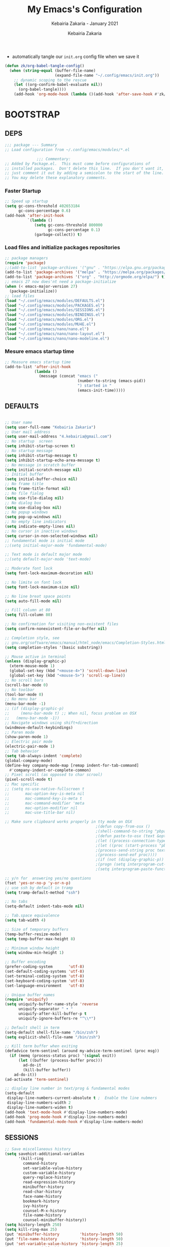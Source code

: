# ------------------------------------------------------------------------------
#+TITLE:     My Emacs's Configuration
#+SUBTITLE:  Kebairia Zakaria - January 2021
#+AUTHOR:    Kebairia Zakaria
#+EMAIL:     4.kebairia@gmail.com
#+LANGUAGE:  en
#+STARTUP:   content showstars indent inlineimages hideblocks
#+HTML_HEAD: <link rel="stylesheet" type="text/css" href="/home/zakaria/org/conf/rouger.css" />
#+OPTIONS:   toc:2 html-scripts:nil num:nil html-postamble:nil html-style:nil ^:nil
#+PROPERTY:  header-args :results none
#+ARCHIVE: ~/org/config_archive.org::
# ------------------------------------------------------------------------------
- automatically tangle our ~init.org~ config file when we save it
#+begin_src emacs-lisp
  (defun zk/org-babel-tangle-config()
    (when (string-equal (buffer-file-name)
                        (expand-file-name "~/.config/emacs/init.org"))
      ;; dynamic scoping to the rescue
      (let ((org-confirm-babel-evaluate nil))
        (org-babel-tangle))))
      (add-hook 'org-mode-hook (lambda ()(add-hook 'after-save-hook #'zk/org-babel-tangle-config))) 
#+end_src
* BOOTSTRAP
:PROPERTIES:
:header-args: :tangle ~/.config/emacs/init.el
:header-args: :results none
:END:
** DEPS
   #+begin_src emacs-lisp
     ;;; package --- Summary  
     ;; Load configuration from ~/.config/emacs/modules/*.el

                   ;;; Commentary:
     ;; Added by Package.el.  This must come before configurations of
     ;; installed packages.  Don't delete this line.  If you don't want it,
     ;; just comment it out by adding a semicolon to the start of the line.
     ;; You may delete these explanatory comments.

   #+end_src
*** Faster Startup 
#+begin_src emacs-lisp
     ;; Speed up startup
     (setq gc-cons-threshold 402653184
           gc-cons-percentage 0.6)
     (add-hook 'after-init-hook
               `(lambda ()
                  (setq gc-cons-threshold 800000
                        gc-cons-percentage 0.1)
                  (garbage-collect)) t)
#+end_src
*** Load files and initialize packages repositories
#+begin_src emacs-lisp
  ;; package managers
  (require 'package)
  ;;(add-to-list 'package-archives '("gnu" . "https://elpa.gnu.org/packages/") t)
  (add-to-list 'package-archives '("melpa" . "https://melpa.org/packages/") t)
  (add-to-list 'package-archives '("org" . "http://orgmode.org/elpa/") t)
  ;; emacs 27 now does'nt need a package-initialize
  (when (< emacs-major-version 27)
    (package-initialize))
  ;; load files
  (load "~/.config/emacs/modules/DEFAULTS.el") 
  (load "~/.config/emacs/modules/PACKAGES.el") 
  (load "~/.config/emacs/modules/SESSIONS.el") 
  (load "~/.config/emacs/modules/BINDINGS.el") 
  (load "~/.config/emacs/modules/ORG.el") 
  (load "~/.config/emacs/modules/MU4E.el") 
  (load "~/.config/emacs/nano/nano.el") 
  (load "~/.config/emacs/nano/nano-layout.el") 
  (load "~/.config/emacs/nano/nano-modeline.el") 
#+end_src
*** Mesure emacs startup time
#+begin_src emacs-lisp
  ;; Measure emacs startup time
  (add-to-list 'after-init-hook
               (lambda ()
                 (message (concat "emacs ("
                                  (number-to-string (emacs-pid))
                                  ") started in "
                                  (emacs-init-time)))))
#+end_src

** DEFAULTS
:PROPERTIES:
:header-args: :tangle ~/.config/emacs/modules/DEFAULTS.el
:header-args: :results none
:END:
#+begin_src emacs-lisp

  ;; User name
  (setq user-full-name "Kebairia Zakaria")
  ;; User mail address
  (setq user-mail-address "4.kebairia@gmail.com")
  ;; No startup  screen
  (setq inhibit-startup-screen t)
  ;; No startup message
  (setq inhibit-startup-message t)
  (setq inhibit-startup-echo-area-message t)
  ;; No message in scratch buffer
  (setq initial-scratch-message nil)
  ;; Initial buffer 
  (setq initial-buffer-choice nil)
  ;; No frame title
  (setq frame-title-format nil)
  ;; No file fialog
  (setq use-file-dialog nil)
  ;; No dialog box
  (setq use-dialog-box nil)
  ;; No popup windows
  (setq pop-up-windows nil)
  ;; No empty line indicators
  (setq indicate-empty-lines nil)
  ;; No cursor in inactive windows
  (setq cursor-in-non-selected-windows nil)
  ;; fundamental mode is initial mode
  ;;(setq initial-major-mode 'fundamental-mode)

  ;; Text mode is default major mode
  ;;(setq default-major-mode 'text-mode)

  ;; Moderate font lock
  (setq font-lock-maximum-decoration nil)

  ;; No limite on font lock
  (setq font-lock-maximum-size nil)

  ;; No line breat space points
  (setq auto-fill-mode nil)

  ;; Fill column at 80
  (setq fill-column 80)

  ;; No confirmation for visiting non-existent files
  (setq confirm-nonexistent-file-or-buffer nil)

  ;; Completion style, see
  ;; gnu.org/software/emacs/manual/html_node/emacs/Completion-Styles.html
  (setq completion-styles '(basic substring))

  ;; Mouse active in terminal
  (unless (display-graphic-p)
    (xterm-mouse-mode 1)
    (global-set-key (kbd "<mouse-4>") 'scroll-down-line)
    (global-set-key (kbd "<mouse-5>") 'scroll-up-line))
  ;; No scroll bars
  (scroll-bar-mode 0)
  ;; No toolbar
  (tool-bar-mode 0)
  ;; No menu bar
  (menu-bar-mode -1)
  ;; (if (display-graphic-p)
  ;;     (menu-bar-mode t) ;; When nil, focus problem on OSX
  ;;   (menu-bar-mode -1))
  ;; Navigate windows using shift+direction
  (windmove-default-keybindings)
  ;; Paren mode
  (show-paren-mode 1)
  ;; Electric pair mode
  (electric-pair-mode 1)
  ;; Tab behavior
  (setq tab-always-indent 'complete)
  (global-company-mode)
  (define-key company-mode-map [remap indent-for-tab-command]
    #'company-indent-or-complete-common)
  ;; Pixel scroll (as opposed to char scrool)
  (pixel-scroll-mode t)
  ;; Mac specific
  ;; (setq ns-use-native-fullscreen t
  ;;       mac-option-key-is-meta nil
  ;;       mac-command-key-is-meta t
  ;;       mac-command-modifier 'meta
  ;;       mac-option-modifier nil
  ;;       mac-use-title-bar nil)

  ;; Make sure clipboard works properly in tty mode on OSX
                                          ;(defun copy-from-osx ()
                                          ;(shell-command-to-string "pbpaste"))
                                          ;(defun paste-to-osx (text &optional push)
                                          ;(let ((process-connection-type nil))
                                          ;(let ((proc (start-process "pbcopy" "*Messages*" "pbcopy")))
                                          ;(process-send-string proc text)
                                          ;(process-send-eof proc))))
                                          ;(if (not (display-graphic-p))
                                          ;(progn (setq interprogram-cut-function 'paste-to-osx)
                                          ;(setq interprogram-paste-function 'copy-from-osx)))

  ;; y/n for  answering yes/no questions
  (fset 'yes-or-no-p 'y-or-n-p)
  ;; use ssh by default in tramp
  (setq tramp-default-method "ssh")

  ;; No tabs
  (setq-default indent-tabs-mode nil)

  ;; Tab.space equivalence
  (setq tab-width 4)

  ;; Size of temporary buffers
  (temp-buffer-resize-mode)
  (setq temp-buffer-max-height 8)

  ;; Minimum window height
  (setq window-min-height 1)

  ;; Buffer encoding
  (prefer-coding-system       'utf-8)
  (set-default-coding-systems 'utf-8)
  (set-terminal-coding-system 'utf-8)
  (set-keyboard-coding-system 'utf-8)
  (set-language-environment   'utf-8)

  ;; Unique buffer names
  (require 'uniquify)
  (setq uniquify-buffer-name-style 'reverse
        uniquify-separator " • "
        uniquify-after-kill-buffer-p t
        uniquify-ignore-buffers-re "^\\*")

  ;; Default shell in term
  (setq-default shell-file-name "/bin/zsh")
  (setq explicit-shell-file-name "/bin/zsh")

  ;; Kill term buffer when exiting
  (defadvice term-sentinel (around my-advice-term-sentinel (proc msg))
    (if (memq (process-status proc) '(signal exit))
        (let ((buffer (process-buffer proc)))
          ad-do-it
          (kill-buffer buffer))
      ad-do-it))
  (ad-activate 'term-sentinel)

  ;; display line number in text/prog & fundamental modes
  (setq-default
   display-line-numbers-current-absolute t ;  Enable the line nubmers
   display-line-numbers-width 2
   display-line-numbers-widen t)
  (add-hook 'text-mode-hook #'display-line-numbers-mode)
  (add-hook 'prog-mode-hook #'display-line-numbers-mode)
  (add-hook 'fundamental-mode-hook #'display-line-numbers-mode)
#+end_src
** SESSIONS
:PROPERTIES:
:header-args: :tangle ~/.config/emacs/modules/SESSIONS.el
:header-args: :results none
:END:
#+begin_src emacs-lisp
  ;; Save miscellaneous history
  (setq savehist-additional-variables
        '(kill-ring
          command-history
          set-variable-value-history
          custom-variable-history   
          query-replace-history     
          read-expression-history   
          minibuffer-history        
          read-char-history         
          face-name-history         
          bookmark-history          
          ivy-history               
          counsel-M-x-history       
          file-name-history         
          counsel-minibuffer-history))
  (setq history-length 250)
  (setq kill-ring-max 25)
  (put 'minibuffer-history         'history-length 50)
  (put 'file-name-history          'history-length 50)
  (put 'set-variable-value-history 'history-length 25)
  (put 'custom-variable-history    'history-length 25)
  (put 'query-replace-history      'history-length 25)
  (put 'read-expression-history    'history-length 25)
  (put 'read-char-history          'history-length 25)
  (put 'face-name-history          'history-length 25)
  (put 'bookmark-history           'history-length 25)
  (put 'ivy-history                'history-length 25)
  (put 'counsel-M-x-history        'history-length 25)
  (put 'counsel-minibuffer-history 'history-length 25)
  (setq savehist-file "~/.local/share/emacs/savehist")
  (savehist-mode 1)

  ;; Remove text properties for kill ring entries
  ;; See https://emacs.stackexchange.com/questions/4187
  (defun unpropertize-kill-ring ()
    (setq kill-ring (mapcar 'substring-no-properties kill-ring)))
  (add-hook 'kill-emacs-hook 'unpropertize-kill-ring)

  ;; Recentf files 
  (setq recentf-max-menu-items 25)
  (setq recentf-save-file     "~/.local/share/emacs/recentf")
  (recentf-mode 1)

  ;; Bookmarks
  (setq bookmark-default-file "~/.local/share/emacs/bookmark")
  ;; Undo file
  (setq auto-save-file-name-transforms
        '((".*" "~/.local/share/emacs/undo/" t)))
  ;; Saving persistent tree-undo to a single directory
  (setq undo-tree-history-directory-alist     
        '(("." . "~/.local/share/emacs/undo-tree")))
  ;; Backup
  (setq backup-directory-alist '(("." . "~/.local/share/emacs/backups"))
        make-backup-files t     ; backup of a file the first time it is saved.
        backup-by-copying t     ; don't clobber symlinks
        version-control t       ; version numbers for backup files
        delete-old-versions t   ; delete excess backup files silently
        kept-old-versions 6     ; oldest versions to keep when a new numbered
                                          ;  backup is made (default: 2)
        kept-new-versions 9     ; newest versions to keep when a new numbered
                                          ;  backup is made (default: 2)
        auto-save-default t     ; auto-save every buffer that visits a file
        auto-save-timeout 20    ; number of seconds idle time before auto-save
                                          ;  (default: 30)
        auto-save-interval 200)  ; number of keystrokes between auto-saves
                                          ;  (default: 300)
  ;; Saving my sessions in another folder.
  (setq auto-save-list-file-prefix            
        "~/.local/share/emacs/sessions/session-")
#+end_src

** BINDINGS              
:PROPERTIES:
:header-args: :tangle ~/.config/emacs/modules/BINDINGS.el
:header-args: :results none
:END:
*** Files
   #+begin_src emacs-lisp
     ;; some shortcuts -- files
     (global-set-key (kbd "C-c C") (lambda() (interactive)(find-file "~/.config/emacs/init.org")))
     (global-set-key (kbd "C-c b") (lambda() (interactive)(find-file "~/org/books.org")))
     (global-set-key (kbd "C-c I") (lambda() (interactive)(find-file "~/org/gtd/inbox.org")))
     ;;(global-set-key (kbd "C-c L") (lambda() (interactive)(find-file "~/org/links.org")))
     ;;(global-set-key (kbd "C-c E") (lambda() (interactive)(find-file "~/org/gtd/emails.org")))
     (global-set-key (kbd "<f12>") (lambda() (interactive)(find-file "~/org/files/org.pdf")))
     ;; Reload buffer with <F5>
     (global-set-key [f5] '(lambda () (interactive) (revert-buffer nil t nil)))
   #+end_src

*** win-movements
   #+begin_src emacs-lisp
       (defun zk/split-go-right()
         (interactive)
         (split-window-horizontally)
         (windmove-right))
       (defun zk/split-go-down()
         (interactive)
         (split-window-vertically)
         (windmove-down))
        ;; try to go to the other window automaticly
        (global-set-key (kbd "C-x i") 'zk/split-go-right)
        (global-set-key (kbd "C-x m") 'zk/split-go-down)

        ;; Move between buffer
        (global-set-key (kbd "M-n") 'switch-to-next-buffer)
        (global-set-key (kbd "M-p") 'switch-to-prev-buffer)

        ;; Move between Windows
        (global-set-key (kbd "C-x k") 'windmove-up)
        (global-set-key (kbd "C-x j") 'windmove-down)
        (global-set-key (kbd "C-x l") 'windmove-right)
        (global-set-key (kbd "C-x h") 'windmove-left)

        ;; Resize windows
        (global-set-key (kbd "C-M-l") 'shrink-window-horizontally)
        (global-set-key (kbd "C-M-h") 'enlarge-window-horizontally)
        (global-set-key (kbd "C-M-j") 'shrink-window)
        (global-set-key (kbd "C-M-k") 'enlarge-window)

        (global-set-key (kbd "M-o") 'delete-other-windows)
        (global-set-key (kbd "C-x p") 'zk/org-agenda-process-inbox-item)
   #+end_src
* PACKAGES             
  :PROPERTIES:
  :header-args: :tangle ~/.config/emacs/modules/PACKAGES.el
  :header-args: :results none
  :END:
** evil mode
#+BEGIN_SRC emacs-lisp
  (setq evil-want-keybinding nil)                   ;; this statement is required to enable evil/evil-colleciton mode
  (evil-mode 1)                                     ;; enable evil-mode
  (setq evil-want-abbrev-expand-on-insert-exit nil)
  (use-package evil-collection                      ;; evil-friendly binding for many modes
    :after evil
    :ensure t
    :config
    (evil-collection-init))
  (use-package evil-org
    :after org
    :config
    (add-hook 'org-mode-hook 'evil-org-mode)
    (add-hook 'evil-org-mode-hook
              (lambda () (evil-org-set-key-theme)))
    (require 'evil-org-agenda)
    (evil-org-agenda-set-keys))
  (setq                                             ;;automatically use evil for ibuffer and dired
   evil-emacs-state-modes
      (delq 'ibuffer-mode evil-emacs-state-modes))
#+END_SRC
** evil-leader
   #+BEGIN_SRC emacs-lisp
     (use-package evil-leader
     ;; needs to be enabled before M-x evil-mode!
         :ensure t
         :config
             (evil-leader/set-leader ",")
             (evil-leader/set-key
              "e" 'mu4e
              "a" 'zk/switch-to-agenda
              "w" 'org-agenda-week-view
              "m" 'org-agenda-month-view
              "d" 'deft
              "g" 'magit-status
              "i" 'org-roam-insert
              "I" 'org-roam-insert-immediate
              "f" 'org-roam-find-file
              "l" 'org-roam
              "t" 'term
              "c" 'org-capture
              "r" 'counsel-recentf
              "b" 'bookmark-bmenu-list
              "L" 'org-insert-link
              "q" 'kill-current-buffer)
              ;;"l" 'org-store-link
              ;; "B" 'zetteldeft-new-file-and-backlink
              ;; "f" 'pdf-links-action-perform
              ;; "b" 'ibuffer
              ;; "n" 'org-noter
             (evil-leader-mode 1)
             (global-evil-leader-mode 1))
              ;;"B" 'zetteldeft-backlink-add
              ;;"s" 'zk/gen-scratch-buffer
   #+END_SRC
** Deft
   #+BEGIN_SRC emacs-lisp
     ;; disable linum-mode (line number)
     (add-hook 'deft
     '(lambda () (linum-mode nil)))
      (use-package deft
         :commands (deft)
         :custom       (deft-directory "~/org/notes" )
                       (deft-recursive t)
                       (deft-extensions '("org" "md" "txt") )
                       (deft-use-filename-as-title t)
                       (deft-file-naming-rules
                         '((noslash . "-")
                           (nospace . "-")
                           (case-fn . downcase))
                       deft-org-mode-title-prefix t
                       deft-text-mode 'org-mode))


   #+END_SRC
** org roam
#+begin_src emacs-lisp
  (use-package org-roam
        :ensure t
        :hook
        (after-init . org-roam-mode)
        :custom
        (org-roam-directory "/home/zakaria/org/notes")
        :bind (:map org-roam-mode-map
                (("C-c n l" . org-roam)
                 ("C-c n f" . org-roam-find-file)
                 ("C-c n g" . org-roam-graph))
                :map org-mode-map
                (("C-c n i" . org-roam-insert))
                (("C-c n I" . org-roam-insert-immediate))))
  (org-roam-mode 1)
#+end_src

** Magit
#+begin_src emacs-lisp
  (use-package magit)
  (use-package evil-magit
    :after magit)
  "Display BUFFER in same-window"
  (custom-set-variables
   '(magit-display-buffer-function 'magit-display-buffer-traditional))
  ;; '(magit-display-buffer-function 'magit-display-buffer-same-window-except-diff-v1))
#+end_src
** UndoTree
   #+BEGIN_SRC emacs-lisp
     ;;turn on everywhere
     (global-undo-tree-mode 1)
     ;; Save history to a file
     (setq
         undo-tree-auto-save-history 1 ; Show relative times in the undo tree visualizer
         undo-tree-visualizer-timestamps 1; Show diffs when browsing through the undo tree
         undo-tree-visualizer-diff 1)
   #+END_SRC

** Ibuffer
   #+BEGIN_SRC emacs-lisp
     ;; disable linum-mode
     (add-hook 'ibuffer-mode (lambda() (linum-mode -1)))
     (global-set-key (kbd "C-x C-b") 'ibuffer) ;; Use Ibuffer for Buffer List
     ;; create a function that define a group
     (setq ibuffer-saved-filter-groups
         '(("default"
            ("Emacs"  (or
                        (name . "^\\*Messages\\*$")
                        (name . "^\\*scratch\\*$")
            ))
            ("Agenda"  (or
                        (name . "inbox.org")
                        (name . "next.org")
                        (name . "someday.org")
                        (name . "emails.org")
                        (name . "archive.org")
                        (name . "habits.org")
                        (name . "projects.org")
                        (name . "weekly_reviews.org")
                ))

            ("Org"  (name . "^.*org$"))
            ("PDF"  (name . "^.*pdf"))
            ("Python"  (name . "^.*py$"))
            ("Elisp"  (name . "^.*el"))
            ("Web"  (or
                        (name . "^.*html$")
                        (name . "^.*css")
                        (name . "^.*php")
                ))
            ("Dired"  (mode . dired-mode))
          ))
       )

     (add-hook 'ibuffer-mode-hook
      '(lambda ()
         (ibuffer-auto-mode 1)
         (ibuffer-switch-to-saved-filter-groups "default"))) ;; use the group default

   #+END_SRC
** which-key
    Which-key Package show me a helpful menu when i press "C-x" and wait
#+BEGIN_SRC emacs-lisp
   (use-package which-key
    :ensure t
    :config
    (which-key-mode))
#+END_SRC
** Swiper
#+BEGIN_SRC emacs-lisp
  ;; it looks like counsel is a requirement for swiper
  ;; counsel give us a nice looking interface when we use M-x
  (use-package counsel
    :ensure t)
  (use-package swiper
    :ensure t
    :config
    (progn
      (ivy-mode 1)
      (setq ivy-use-virtual-buffers t)
      (global-set-key "\C-s" 'swiper-isearch)
      (global-set-key "\C-c i" 'counsel-org-goto)
      (global-set-key (kbd "\C-c g") 'counsel-git)
      (global-set-key (kbd "M-x") 'counsel-M-x)
      (global-set-key (kbd "\C-x C-f") 'counsel-find-file)
      (global-set-key (kbd "<f1> f") 'counsel-describe-function)
      (global-set-key (kbd "<f1> v") 'counsel-describe-variable)
      (global-set-key (kbd "<f1> l") 'counsel-load-library)
      (global-set-key (kbd "<f2> u") 'counsel-unicode-char)
      (global-set-key (kbd "\C-c j") 'counsel-git-grep)
      (global-set-key (kbd "<f6>") 'ivy-resume)
      (define-key read-expression-map (kbd "C-r") 'counsel-expression-history)
      ))
#+END_SRC
** Aggressive Indent
:PROPERTIES:
:ACTIVATED: [2021-01-16]
:END:
The variable ~aggressive-indent-dont-indent-if~ lets you customize when you don't want indentation to happen.
#+begin_example
(add-to-list
 'aggressive-indent-dont-indent-if
 '(and (derived-mode-p 'c++-mode)
       (null (string-match "\\([;{}]\\|\\b\\(if\\|for\\|while\\)\\b\\)"
                           (thing-at-point 'line)))))
#+end_example

#+begin_src emacs-lisp
  (global-aggressive-indent-mode 1)
#+end_src

* ORG MODE            
:PROPERTIES:
:header-args: :tangle ~/.config/emacs/modules/ORG.el
:header-args: :results none
:END:
** GLOBAL
#+begin_src elisp
  (add-hook 'org-mode-hook 'org-indent-mode)
  ;(setq  org-ellipsis (if (char-displayable-p ?⃕) " ⃕" nil))
#+end_src
** GTD
*** Global
   #+begin_src emacs-lisp
     ;; ;; Adding a separator line between days in Emacs Org-mode calender view (prettier)

     ;;     (setq org-agenda-format-date (lambda (date) (concat "\n"
     ;;                                                         (make-string (window-width) 9472)
     ;;                                                         "\n"
     ;;                                                         (org-agenda-format-date-aligned date))))
     (setq org-agenda-directory "~/org/gtd/"
           org-agenda-files '("~/org/gtd" ))                    ;; org-agenda-files

     (setq org-agenda-dim-blocked-tasks nil                    ;; Do not dim blocked tasks
           org-agenda-span 'day                                ;; show me one day
           org-agenda-inhibit-startup t                        ;; Stop preparing agenda buffers on startup:
           org-agenda-use-tag-inheritance nil                  ;; Disable tag inheritance for agendas:
           org-agenda-show-log t
           ;;org-agenda-skip-scheduled-if-done t
           ;;org-agenda-skip-deadline-if-done t
           ;;org-agenda-skip-deadline-prewarning-if-scheduled 'pre-scheduled
           org-agenda-skip-scheduled-if-deadline-is-shown t     ;; skip scheduled if they are already shown as a deadline
           org-agenda-deadline-leaders '("!D!: " "D%2d: " "")
           org-agenda-scheduled-leaders '("" "S%3d: ")

           org-agenda-time-grid
           '((daily today require-timed)
             (800 1000 1200 1400 1600 1800 2000)
             "......" "----------------"))
     (setq
      org-agenda-start-on-weekday 0                          ;; Weekday start on Sunday
      org-treat-S-cursor-todo-selection-as-state-change nil ;; S-R,S-L skip the note/log info[used when fixing the state]
      org-agenda-tags-column -130                          ;; Set tags far to the right
      org-clock-out-remove-zero-time-clocks t              ;; Sometimes I change tasks I'm clocking quickly - this removes clocked tasks with 0:00 duration
      org-clock-persist t                                  ;; Save the running clock and all clock history when exiting Emacs, load it on startup
      org-use-fast-todo-selection t                        ;; from any todo state to any other state; using it keys
      org-agenda-window-setup 'only-window)                 ;; Always open my agenda in fullscreen

     (setq org-agenda-prefix-format
           '((agenda . " %i %-12:c%?-12t %s")
             (todo   . " ")
             (tags   . " %i %-12:c")
             (search . " %i %-12:c")))
     ;; define org's states
     (setq org-todo-keywords
           '((sequence "TODO(t)" "NEXT(n)" "|" "DONE(d)")
             (sequence "WAITING(w@/!)" "HOLD(h@/!)" "|" "CANCELLED(c@/!)")))
     ;; sort my org-agenda preview
     (setq org-agenda-sorting-strategy '((agenda habit-down
                                                 time-up
                                                 scheduled-down
                                                 priority-down
                                                 category-keep
                                                 deadline-down)
                                         (todo priority-down category-keep)
                                         (tags priority-down category-keep)
                                         (search category-keep)))

     ;;Thanks to Erik Anderson, we can also add a hook that will log when we activate
     ;;a task by creating an “ACTIVATED” property the first time the task enters the NEXT state:
     (defun log-todo-next-creation-date (&rest ignore)
       "Log NEXT creation time in the property drawer under the key 'ACTIVATED'"
       (when (and (string= (org-get-todo-state) "NEXT")
                  (not (org-entry-get nil "ACTIVATED")))
         (org-entry-put nil "ACTIVATED" (format-time-string "[%Y-%m-%d]"))))

     (add-hook 'org-after-todo-state-change-hook #'log-todo-next-creation-date)
     (add-hook 'org-agenda-mode-hook                            ;; disable line-number when i open org-agenda view
                (lambda() (display-line-numbers-mode -1)))

     ;; (define-key global-map (kbd "C-c c") 'org-capture)
     ;; (define-key global-map (kbd "C-c a") 'org-agenda)
  #+end_src
*** ORG AGENDA
    #+begin_src emacs-lisp
      (setq org-agenda-block-separator  9472)                  ;; use 'straight line' as a block-agenda divider
      (setq org-agenda-custom-commands
            '(("g" "Get Things Done (GTD)"
               ((agenda ""
                        ((org-agenda-span 'day)
                         (org-deadline-warning-days 365)))
                (todo "TODO"
                      ((org-agenda-overriding-header "inbox")
                       (org-agenda-files '("~/org/gtd/inbox.org"))))

                (todo "TODO"
                      ((org-agenda-overriding-header "Emails")
                       (org-agenda-files '("~/org/gtd/emails.org"))))

                (todo "NEXT"
                      ((org-agenda-overriding-header "In Progress")
                       (org-agenda-prefix-format "  %i %-12:c [%e] ")
                       (org-agenda-files '("~/org/gtd/someday.org"
                                           "~/org/gtd/projects.org"
                                           "~/org/gtd/next.org"))
                       ))
                (todo "TODO"
                      ((org-agenda-overriding-header "Projects")
                       (org-agenda-files '("~/org/gtd/projects.org")))
                      )

                (todo "TODO"
                      ((org-agenda-overriding-header "One-off Tasks")
                       (org-agenda-files '("~/org/gtd/next.org"))
                       (org-agenda-skip-function '(org-agenda-skip-entry-if
                                                   'deadline 'scheduled))))
                nil))))

    #+end_src
*** Habit
    #+BEGIN_SRC emacs-lisp
      (require 'org-habit)
      (add-to-list 'org-modules 'org-habit)
      (setq org-habit-graph-column 48)
      (setq org-habit-show-habits-only-for-today t)
    #+END_SRC
*** Refiling
    #+begin_src emacs-lisp
      ;; Refiling [need reading]
      ;;tell org-mode we want to specify a refile target using the file path.
      (setq org-refile-use-outline-path 'file
       org-outline-path-complete-in-steps nil)
      (setq org-refile-allow-creating-parent-nodes 'confirm)
      (setq org-refile-targets '(("~/org/gtd/next.org" :level . 0)
                                 ("~/org/ideas.org" :level . 1)
                                 ("~/org/links.org" :level . 1)
                                 ("~/org/gtd/someday.org" :regexp . "\\(?:\\(?:Task\\|idea\\|p\\(?:\\(?:os\\|rojec\\)t\\)\\)s\\)")
                                 ("projects.org" :regexp . "\\(?:Tasks\\)"))) 
      ;;("someday.org" :level . 0)
    #+end_src

** org capture
   #+begin_src emacs-lisp
     (setq org-capture-templates
           `(("i" "Inbox" entry  (file "~/org/gtd/inbox.org")
              ,(concat "* TODO %?\n"
                       "/Entered on/ %U"))
             ("l" "Link" entry (file+headline "~/org/gtd/inbox.org" "Links")
              ,(concat "* TODO %a %?\n"
                       "/Entered on/ %U") :immediate-finish t)
             ("e" "email" entry (file+headline "~/org/gtd/emails.org" "Emails")
              "* TODO [#A] %?\nSCHEDULED: %(org-insert-time-stamp (org-read-date nil t \"+0d\"))\n%a\n")

             ;; ("m" "mood" entry (file "~/org/mood.org" )
             ;;  ,(concat "* %? \n %^{MOOD} \n"
             ;;           "/Entered on/ %U") :immediate-finish t)
             ))
   #+end_src
** org protocol
#+begin_src emacs-lisp
(require 'org-protocol)
#+end_src
** org ref
#+begin_src emacs-lisp
  (setq reftex-default-bibliography '("~/org/ref/org-ref.bib"))

  ;; see org-ref for use of these variables
  (setq org-ref-bibliography-notes "/tmp/test/notes.org"
        org-ref-default-bibliography '("~/org/ref/org-ref.bib")
        org-ref-pdf-directory "~/org/ref/pdfs")
#+end_src
** Other Functions
   #+BEGIN_SRC emacs-lisp
     (defun zk/switch-to-agenda ()
          (interactive)
          (org-agenda nil "g"))
     ;; PS: check out the original code from here:
     ;; https://github.com/gjstein/emacs.d/blob/master/config/gs-org.el

     ;;clocking-out changes NEXT to HOLD
     ;;clocking-in changes HOLD to NEXT
     (setq org-clock-in-switch-to-state 'zk/clock-in-to-next)
     (setq org-clock-out-switch-to-state 'zk/clock-out-to-hold)
     (defun zk/clock-in-to-next (kw)
       "Switch a task from TODO to NEXT when clocking in.
        Skips capture tasks, projects, and subprojects.
        Switch projects and subprojects from NEXT back to TODO"
       (when (not (and (boundp 'org-capture-mode) org-capture-mode))
         (cond
          ((and (member (org-get-todo-state) (list "TODO")))
           "NEXT")
          ((and (member (org-get-todo-state) (list "HOLD")))
           "NEXT")
           )))
     (defun zk/clock-out-to-hold (kw)
       (when (not (and (boundp 'org-capture-mode) org-capture-mode))
         (cond
          ((and (member (org-get-todo-state) (list "NEXT")))  "HOLD")
           )))

   #+END_SRC

** todo faces
   #+begin_src emacs-lisp
    (setq org-todo-keywords
      '((sequence "TODO(t)" "NEXT(n)" "HOLD(h)" "|" "DONE(d)" "CANCELED")))
    (setq org-todo-keyword-faces
      '(
        ("TODO" . (:foreground "brown2" :weight bold))
        ("READ" . (:foreground "brown2" :weight bold))

        ("NEXT" . (:foreground "#00b0d1"  :weight bold ))
        ("READING" . (:foreground "#00b0d1"  :weight bold ))

        ("DONE" . (:foreground "#16a637" :weight bold))

        ("HOLD" . (:foreground "orange"  :weight bold))

        ("CANCELED" . (:foreground "gray" :background "red1" :weight bold))
      ))
   #+end_src

** COMMENT org-exports
*** Latex
 #+begin_src emacs-lisp
   (add-to-list 'org-latex-classes
                    '("elsarticle"
                      "\\documentclass{elsarticle}
    [NO-DEFAULT-PACKAGES]
    [PACKAGES]
    [EXTRA]"
                      ("\\section{%s}" . "\\section*{%s}")
                      ("\\subsection{%s}" . "\\subsection*{%s}")
                      ("\\subsubsection{%s}" . "\\subsubsection*{%s}")
                      ("\\paragraph{%s}" . "\\paragraph*{%s}")
                      ("\\subparagraph{%s}" . "\\subparagraph*{%s}")))
   (add-to-list 'org-latex-classes
                    '("mimosis"
                      "\\documentclass{mimosis}
    [NO-DEFAULT-PACKAGES]
    [PACKAGES]
    [EXTRA]
   \\newcommand{\\mboxparagraph}[1]{\\paragraph{#1}\\mbox{}\\\\}
   \\newcommand{\\mboxsubparagraph}[1]{\\subparagraph{#1}\\mbox{}\\\\}"
                      ("\\chapter{%s}" . "\\chapter*{%s}")
                      ("\\section{%s}" . "\\section*{%s}")
                      ("\\subsection{%s}" . "\\subsection*{%s}")
                      ("\\subsubsection{%s}" . "\\subsubsection*{%s}")
                      ("\\mboxparagraph{%s}" . "\\mboxparagraph*{%s}")
                      ("\\mboxsubparagraph{%s}" . "\\mboxsubparagraph*{%s}")))

   (add-to-list 'org-latex-classes
                '( "koma-article"
                   "\\documentclass{scrartcl}"
                   ( "\\section{%s}" . "\\section*{%s}" )
                   ( "\\subsection{%s}" . "\\subsection*{%s}" )
                   ( "\\subsubsection{%s}" . "\\subsubsection*{%s}" )
                   ( "\\paragraph{%s}" . "\\paragraph*{%s}" )
                   ( "\\subparagraph{%s}" . "\\subparagraph*{%s}" )))
   ;; Coloured LaTeX using Minted
   (setq org-latex-listings 'minted
       org-latex-packages-alist '(("" "minted"))
       org-latex-pdf-process
       '("xelatex -shell-escape -interaction nonstopmode -output-directory %o %f"
         "biber %b"
         "xelatex -shell-escape -interaction nonstopmode -output-directory %o %f"
         "xelatex -shell-escape -interaction nonstopmode -output-directory %o %f"))

   ;; syntex-highlighting
   (use-package htmlize)
   ;;Don’t include a footer...etc in exported HTML document.
   (setq org-html-postamble nil)
   (setq org-src-window-setup 'current-window)

   (add-hook 'org-babel-after-execute-hook 'org-display-inline-images)
   (add-hook 'org-mode-hook 'org-display-inline-images)
 #+end_src
** Reveal-js
   #+begin_src emacs-lisp
     (use-package ox-reveal
       :ensure ox-reveal)
     (setq org-reveal-root
           "file:///home/zakaria/org/files/conf/revealJS/reveal.js-4.1.0")
     (setq org-reveal-mathjax t)
   #+end_src
** Babel
   #+BEGIN_SRC emacs-lisp
     (eval-after-load "org"
       (use-package ob-async
         :ensure t
         :init (require 'ob-async)))
     (setq org-confirm-babel-evaluate nil
           org-src-fontify-natively t
           org-confirm-babel-evaluate nil
           org-src-tab-acts-natively t)
     ;; (require 'org-tempo)
     ;; (add-to-list 'org-structure-template-alist '("s" . "src sh"))
     ;; (add-to-list 'org-structure-template-alist '("el" . "src emacs-lisp"))
     ;; (add-to-list 'org-structure-template-alist '("p" . "src python"))
     (org-babel-do-load-languages
      'org-babel-load-languages
      '((python . t)
        (shell . t)
        (emacs-lisp . t)
        (R . t)
        ))
   #+END_SRC
   
* MU4E 
:PROPERTIES:
:header-args: :tangle ~/.config/emacs/modules/MU4E.el
:header-args: :results none
:END:
#+begin_src emacs-lisp
  (require 'org-mime)
  (use-package mu4e
    :ensure nil
    :config
    ;; This is set to 't' to avoid mail syncing issues when using mbsync
    (setq mu4e-change-filenames-when-moving t)

    ;; Refresh mail using isync every 10 minutes
    ;;(setq mu4e-update-interval (* 10 60))
    (setq mu4e-get-mail-command "mbsync -a"
          ;; mu4e-html2text-command "w3m -T text/html" ;;using the default mu4e-shr2text
          mu4e-view-prefer-html t
          mu4e-update-interval 180
          mu4e-headers-auto-update t
          mu4e-compose-signature-auto-include t
          mu4e-compose-signature 
          (concat "Kebairia Zakaria\n"
                  "Github: www.github.com/kebairia\n"
                  "linkedIn: www.linkedin.com/in/zakaria-kebairia\n")
          mu4e-compose-format-flowed t ;; Make sure plain text mails flow correctly for recipients
          )

    (setq mu4e-maildir (expand-file-name "~/.local/share/mail"))

    (setq mu4e-contexts
          (list
           ;; ESI account
           (make-mu4e-context
            :name "esi"
            :match-func
            (lambda (msg)
              (when msg
                (string-prefix-p "/ESI" (mu4e-message-field msg :maildir))))
            :vars '((user-mail-address . "z.kebairia@esi-sba.dz")
                    (user-full-name    . "Kebairia Zakaria, ISI, G03")
                    (smtpmail-smtp-server  . "smtp.gmail.com")
                    (smtpmail-smtp-service . 587)
                    (smtpmail-stream-type  . tls)
                    (smtpmail-auth-credentials . (expand-file-name "~/.local/share/emacs/authinfo"))
                    (mu4e-drafts-folder  . "/z.kebairia@esi-sba.dz/[Gmail].Drafts")
                    (mu4e-sent-folder  . "/z.kebairia@esi-sba.dz/[Gmail].Sent Mail")
                    (mu4e-refile-folder  . "/z.kebairia@esi-sba.dz/[Gmail].All Mail")
                    (mu4e-trash-folder  . "/z.kebairia@esi-sba.dz/[Gmail].Trash")

                    ))
           ;; Personal account
           (make-mu4e-context
            :name "Personal"
            :match-func
            (lambda (msg)
              (when msg
                (string-prefix-p "/4.kebairia" (mu4e-message-field msg :maildir))))
            :vars '((user-mail-address . "4.kebairia@gmail.com")
                    (user-full-name    . "Kebairia Zakaria")
                    (smtpmail-starttls-credentials . (("smtp.gmail.com" 587 nil nil)))
                    (smtpmail-smtp-server  . "smtp.gmail.com")
                    (smtpmail-smtp-service . 587)
                    (smtpmail-stream-type  . tls)
                    (smtpmail-auth-credentials . (expand-file-name "~/.local/share/emacs/authinfo"))
                    (smtpmail-debug-info . t)
                    (smtpmail-debug-verbose . t)
                    (mu4e-drafts-folder  . "/4.kebairia@gmail.com/[Gmail].Drafts")
                    (mu4e-sent-folder  . "/4.kebairia@gmail.com/[Gmail].Sent")
                    (mu4e-refile-folder  . "/4.kebairia@gmail.com/[Gmail].Archive")
                    (mu4e-trash-folder  . "/4.kebairia@gmail.com/[Gmail].Trash")
                    )))))
  ;; Configure the function to use for sending mail
  (setq message-send-mail-function 'smtpmail-send-it)

  ;; spell check
  (add-hook 'mu4e-compose-mode-hook
            (defun my-do-compose-stuff ()
              "My settings for message composition."
              (visual-line-mode)
              (org-mu4e-compose-org-mode)
              (use-hard-newlines -1)
              (flyspell-mode)))

  (add-hook 'mu4e-headers-mode-hook
            (defun my/mu4e-change-headers ()
              (interactive)
              (setq mu4e-headers-fields
                    `((:human-date . 10) ;; alternatively, use :date
                      (:flags . 6)
                      (:from . 22)
                      (:thread-subject . ,(- (window-body-width) 70)) ;; alternatively, use :subject
                      (:size . 7)))))
  (setq org-mu4e-convert-to-html t)
  ;;from the info manual
  (setq mu4e-attachment-dir  "~/dwn")

  (setq message-kill-buffer-on-exit t)
  (setq mu4e-compose-dont-reply-to-self t)

  (require 'org-mu4e)

  ;; convert org mode to HTML automatically
  (setq org-mu4e-convert-to-html t)
  ;; don't ask when quitting
  (setq mu4e-confirm-quit nil)
#+end_src
* PYTHON
:PROPERTIES:
:header-args: :tangle ~/.config/emacs/modules/PYTHON.el
:header-args: :results none
:END:
** Jedi
    #+BEGIN_SRC emacs-lisp
      (use-package jedi
       :ensure t
       :init
        (add-hook 'python-mode-hook 'jedi:setup)
        (add-hook 'python-mode-hook 'jedi:ac-setup)
       )
      (setq jedi:complete-on-dot t)

      ;; (add-to-list 'company-backends 'company-jedi)

      ;; (add-hook 'python-mode-hook 'jedi:setup)
      ;; (setq jedi:complete-on-dot t)
    #+END_SRC
** Flycheck
#+BEGIN_SRC emacs-lisp
  (use-package flycheck
  :ensure t
  :init (global-flycheck-mode))
#+END_SRC
** Elpy
    #+BEGIN_SRC emacs-lisp
      (use-package elpy
        :init
        :disabled t
        (elpy-enable)
      )
    #+END_SRC
#+begin_src emacs-lisp
#+end_src
* COMMENT MU4E old 
:PROPERTIES:
:header-args: :tangle ~/.config/emacs/modules/MU4E.el
:header-args: :results none
:END:
#+begin_src emacs-lisp
  (require 'org-mime)

  (add-to-list 'load-path "/usr/local/share/emacs/site-lisp/mu4e/")
  (require 'mu4e)
  ;;store link to message if in header view, not to header query
  (setq org-mu4e-link-query-in-headers-mode nil)

  (setq mu4e-maildir (expand-file-name "~/.local/share/mail"))
                                          ; get mail
  (setq mu4e-get-mail-command "mbsync -c ~/.config/isync/mbsyncrc -a"
        ;; mu4e-html2text-command "w3m -T text/html" ;;using the default mu4e-shr2text
        mu4e-view-prefer-html t
        mu4e-update-interval 180
        mu4e-headers-auto-update t
        mu4e-compose-signature-auto-include nil
        mu4e-compose-format-flowed t)

  ;; to view selected message in the browser, no signin, just html mail
  (add-to-list 'mu4e-view-actions
               '("ViewInBrowser" . mu4e-action-view-in-browser) t)

  ;; enable inline images
  (setq mu4e-view-show-images t)
  ;; use imagemagick, if available
  (when (fboundp 'imagemagick-register-types)
    (imagemagick-register-types))

  ;; every new email composition gets its own frame!
  (setq mu4e-compose-in-new-frame t)

  ;; don't save message to Sent Messages, IMAP takes care of this
  (setq mu4e-sent-messages-behavior 'delete)

  (add-hook 'mu4e-view-mode-hook #'visual-line-mode)

  ;; <tab> to navigate to links, <RET> to open them in browser
  (add-hook 'mu4e-view-mode-hook
            (lambda()
              ;; try to emulate some of the eww key-bindings
              (local-set-key (kbd "<RET>") 'mu4e~view-browse-url-from-binding)
              (local-set-key (kbd "<tab>") 'shr-next-link)
              (local-set-key (kbd "<backtab>") 'shr-previous-link)))

  ;; from https://www.reddit.com/r/emacs/comments/bfsck6/mu4e_for_dummies/elgoumx
  (add-hook 'mu4e-headers-mode-hook
            (defun my/mu4e-change-headers ()
              (interactive)
              (setq mu4e-headers-fields
                    `((:human-date . 25) ;; alternatively, use :date
                      (:flags . 6)
                      (:from . 22)
                      (:thread-subject . ,(- (window-body-width) 70)) ;; alternatively, use :subject
                      (:size . 7)))))

  ;; if you use date instead of human-date in the above, use this setting
  ;; give me ISO(ish) format date-time stamps in the header list
                                          ;(setq mu4e-headers-date-format "%Y-%m-%d %H:%M")

  ;; spell check
  (add-hook 'mu4e-compose-mode-hook
            (defun my-do-compose-stuff ()
              "My settings for message composition."
              (visual-line-mode)
              (org-mu4e-compose-org-mode)
              (use-hard-newlines -1)
              (flyspell-mode)))

  (require 'smtpmail)

  ;;rename files when moving
  ;;NEEDED FOR MBSYNC
  (setq mu4e-change-filenames-when-moving t)

  ;;set up queue for offline email
  ;;use mu mkdir  ~/Maildir/acc/queue to set up first
  (setq smtpmail-queue-mail t)  ;; start in normal mode

  ;;from the info manual
  (setq mu4e-attachment-dir  "~/dwn")

  (setq message-kill-buffer-on-exit t)
  (setq mu4e-compose-dont-reply-to-self t)

  (require 'org-mu4e)

  ;; convert org mode to HTML automatically
  (setq org-mu4e-convert-to-html t)

  ;;from vxlabs config
  ;; show full addresses in view message (instead of just names)
  ;; toggle per name with M-RET
  (setq mu4e-view-show-addresses 't)

  ;; don't ask when quitting
  (setq mu4e-confirm-quit nil)

  ;; mu4e-context
  (setq mu4e-context-policy 'pick-first)
  (setq mu4e-compose-context-policy 'always-ask)
  (setq mu4e-contexts
        (list
         (make-mu4e-context
          :name "college" ;;for acc1-gmail
          :enter-func (lambda () (mu4e-message "Entering context work"))
          :leave-func (lambda () (mu4e-message "Leaving context work"))
          :match-func (lambda (msg)
                        (when msg
                          (mu4e-message-contact-field-matches
                           msg '(:from :to :cc :bcc) "z.kebairia@esi-sba.dz")))
          :vars '((user-mail-address . "z.kebairia@esi-sba.dz")
                  (user-full-name . "Zakaria Kebairia")
                  (mu4e-sent-folder . "/z.kebairia@esi-sba.dz/[Gmail].Sent Mail")
                  (mu4e-drafts-folder . "/z.kebairia@esi-sba.dz/[Gmail].Drafts")
                  (mu4e-trash-folder . "/z.kebairia@esi-sba.dz/[Gmail].Trash")
                  (mu4e-compose-signature . (concat "Formal Signature\n" "Emacs 25, org-mode 9, mu4e 1.0\n"))
                  (mu4e-compose-format-flowed . t)
                  (smtpmail-queue-dir . "~/.local/share/mail/z.kebairia@esi-sba.dz/queue/cur")
                  (message-send-mail-function . smtpmail-send-it)
                  (smtpmail-smtp-user . "esi")
                  (smtpmail-starttls-credentials . (("smtp.gmail.com" 587 nil nil)))
                  (smtpmail-auth-credentials . (expand-file-name "~/.local/share/emacs/authinfo.gpg"))
                  (smtpmail-default-smtp-server . "smtp.gmail.com")
                  (smtpmail-smtp-server . "smtp.gmail.com")
                  (smtpmail-smtp-service . 587)
                  (smtpmail-debug-info . t)
                  (smtpmail-debug-verbose . t)
                  (mu4e-maildir-shortcuts . ( ("/z.kebairia@esi-sba.dz/INBOX"             . ?i)
                                              ("/z.kebairia@esi-sba.dz/[Gmail].Sent Mail" . ?s)
                                              ("/z.kebairia@esi-sba.dz/[Gmail].Trash"     . ?t)
                                              ("/z.kebairia@esi-sba.dz/[Gmail].All Mail"  . ?a)
                                              ("/z.kebairia@esi-sba.dz/[Gmail].Starred"   . ?r)
                                              ("/z.kebairia@esi-sba.dz/[Gmail].Drafts"    . ?d)
                                              ))))
         (make-mu4e-context
          :name "personal" ;;for acc2-gmail
          :enter-func (lambda () (mu4e-message "Entering context personal"))
          :leave-func (lambda () (mu4e-message "Leaving context personal"))
          :match-func (lambda (msg)
                        (when msg
                          (mu4e-message-contact-field-matches
                           msg '(:from :to :cc :bcc) "4.kebairia@gmail.com")))
          :vars '((user-mail-address . "4.kebairia@gmail.com")
                  (user-full-name . "Kebairia Zakaria")
                  (mu4e-sent-folder . "/4.kebairia@gmail.com/[Gmail].Sent Mail")
                  (mu4e-drafts-folder . "/4.kebairia@gmail.com/[Gmail].Drafts")
                  (mu4e-trash-folder . "/4.kebairia@gmail.com/[Gmail].Trash")
                  (mu4e-compose-signature . (concat "Informal Signature\n" "Emacs is awesome!\n"))
                  (mu4e-compose-format-flowed . t)
                  (smtpmail-queue-dir . "~/.local/share/mail/4.kebairia@gmail.com/queue/cur")
                  (message-send-mail-function . smtpmail-send-it)
                  (smtpmail-smtp-user . "4kebairia")
                  (smtpmail-starttls-credentials . (("smtp.gmail.com" 587 nil nil)))
                  (smtpmail-auth-credentials . (expand-file-name "~/.local/share/emacs/authinfo.gpg"))
                  (smtpmail-default-smtp-server . "smtp.gmail.com")
                  (smtpmail-smtp-server . "smtp.gmail.com")
                  (smtpmail-smtp-service . 587)
                  (smtpmail-debug-info . t)
                  (smtpmail-debug-verbose . t)
                  (mu4e-maildir-shortcuts . ( ("/4.kebairia@gmail.com/INBOX"            . ?i)
                                              ("/4.kebairia@gmail.com/[Gmail].Sent Mail" . ?s)
                                              ("/4.kebairia@gmail.com/[Gmail].Trash"     . ?t)
                                              ("/4.kebairia@gmail.com/[Gmail].All Mail"  . ?a)
                                              ("/4.kebairia@gmail.com/[Gmail].Starred"   . ?r)
                                              ("/4.kebairia@gmail.com/[Gmail].Drafts"    . ?d)
                                              ))))))
#+end_src
